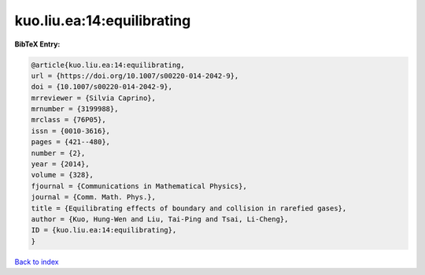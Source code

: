 kuo.liu.ea:14:equilibrating
===========================

.. :cite:t:`kuo.liu.ea:14:equilibrating`

.. bibliography:: ../../All.bib

**BibTeX Entry:**

.. code-block:: bibtex

   @article{kuo.liu.ea:14:equilibrating,
   url = {https://doi.org/10.1007/s00220-014-2042-9},
   doi = {10.1007/s00220-014-2042-9},
   mrreviewer = {Silvia Caprino},
   mrnumber = {3199988},
   mrclass = {76P05},
   issn = {0010-3616},
   pages = {421--480},
   number = {2},
   year = {2014},
   volume = {328},
   fjournal = {Communications in Mathematical Physics},
   journal = {Comm. Math. Phys.},
   title = {Equilibrating effects of boundary and collision in rarefied gases},
   author = {Kuo, Hung-Wen and Liu, Tai-Ping and Tsai, Li-Cheng},
   ID = {kuo.liu.ea:14:equilibrating},
   }

`Back to index <../index>`_
